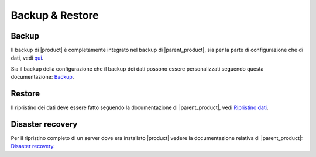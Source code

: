 ================
Backup & Restore
================


Backup
======

Il backup di |product| è completamente integrato nel backup di |parent_product|, sia per la parte di configurazione che di dati, vedi `qui <http://nethserver.docs.nethesis.it/it/latest/backup.html>`_.

Sia il backup della configurazione che il backup dei dati possono essere personalizzati seguendo questa documentazione: `Backup <http://nethserver.docs.nethesis.it/it/latest/backup.html>`_.


Restore
=======

Il ripristino dei dati deve essere fatto seguendo la documentazione di |parent_product|, vedi `Ripristino dati <http://nethserver.docs.nethesis.it/it/latest/backup.html#ripristino-dati>`_.


Disaster recovery
=================

Per il ripristino completo di un server dove era installato |product| vedere la documentazione relativa di |parent_product|: `Disaster recovery <http://nethserver.docs.nethesis.it/it/latest/backup.html>`_.
